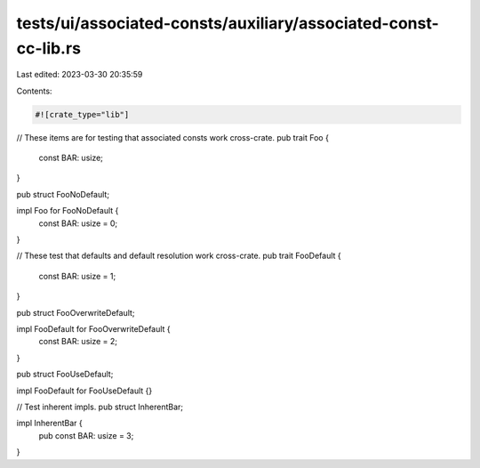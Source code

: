 tests/ui/associated-consts/auxiliary/associated-const-cc-lib.rs
===============================================================

Last edited: 2023-03-30 20:35:59

Contents:

.. code-block:: rs

    #![crate_type="lib"]

// These items are for testing that associated consts work cross-crate.
pub trait Foo {
    const BAR: usize;
}

pub struct FooNoDefault;

impl Foo for FooNoDefault {
    const BAR: usize = 0;
}

// These test that defaults and default resolution work cross-crate.
pub trait FooDefault {
    const BAR: usize = 1;
}

pub struct FooOverwriteDefault;

impl FooDefault for FooOverwriteDefault {
    const BAR: usize = 2;
}

pub struct FooUseDefault;

impl FooDefault for FooUseDefault {}

// Test inherent impls.
pub struct InherentBar;

impl InherentBar {
    pub const BAR: usize = 3;
}


